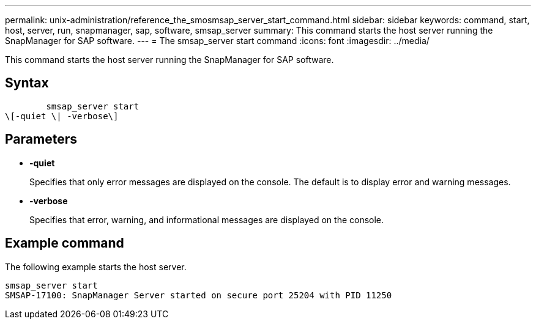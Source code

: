 ---
permalink: unix-administration/reference_the_smosmsap_server_start_command.html
sidebar: sidebar
keywords: command, start, host, server, run, snapmanager, sap, software, smsap_server
summary: This command starts the host server running the SnapManager for SAP software.
---
= The smsap_server start command
:icons: font
:imagesdir: ../media/

[.lead]
This command starts the host server running the SnapManager for SAP software.

== Syntax

----

        smsap_server start
\[-quiet \| -verbose\]
----

== Parameters

* *-quiet*
+
Specifies that only error messages are displayed on the console. The default is to display error and warning messages.

* *-verbose*
+
Specifies that error, warning, and informational messages are displayed on the console.

== Example command

The following example starts the host server.

----
smsap_server start
SMSAP-17100: SnapManager Server started on secure port 25204 with PID 11250
----
